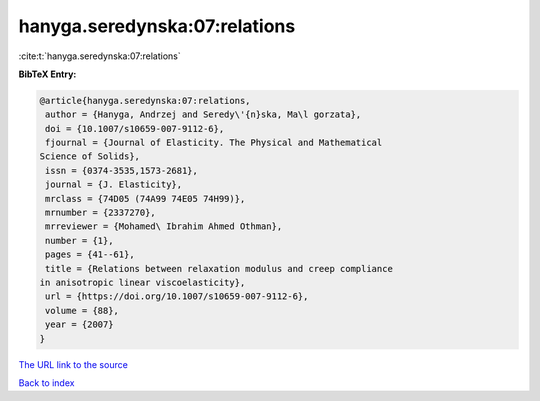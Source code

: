 hanyga.seredynska:07:relations
==============================

:cite:t:`hanyga.seredynska:07:relations`

**BibTeX Entry:**

.. code-block:: bibtex

   @article{hanyga.seredynska:07:relations,
    author = {Hanyga, Andrzej and Seredy\'{n}ska, Ma\l gorzata},
    doi = {10.1007/s10659-007-9112-6},
    fjournal = {Journal of Elasticity. The Physical and Mathematical
   Science of Solids},
    issn = {0374-3535,1573-2681},
    journal = {J. Elasticity},
    mrclass = {74D05 (74A99 74E05 74H99)},
    mrnumber = {2337270},
    mrreviewer = {Mohamed\ Ibrahim Ahmed Othman},
    number = {1},
    pages = {41--61},
    title = {Relations between relaxation modulus and creep compliance
   in anisotropic linear viscoelasticity},
    url = {https://doi.org/10.1007/s10659-007-9112-6},
    volume = {88},
    year = {2007}
   }
`The URL link to the source <ttps://doi.org/10.1007/s10659-007-9112-6}>`_


`Back to index <../By-Cite-Keys.html>`_

